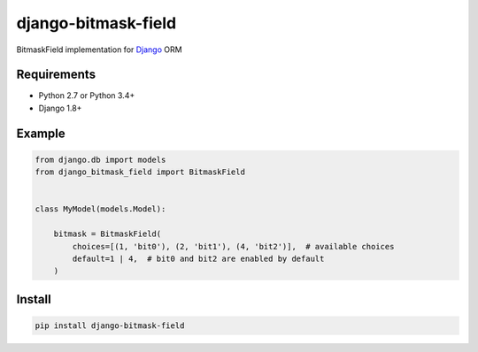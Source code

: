 ====================
django-bitmask-field
====================

BitmaskField implementation for `Django`_ ORM

.. image:: https://travis-ci.org/renskiy/django-bitmask-field.svg?branch=master
    :target: https://travis-ci.org/renskiy/django-bitmask-field

.. image:: https://coveralls.io/repos/github/renskiy/django-bitmask-field/badge.svg?branch=master
    :target: https://coveralls.io/github/renskiy/django-bitmask-field?branch=master

.. _Django: https://www.djangoproject.com

Requirements
------------

* Python 2.7 or Python 3.4+
* Django 1.8+

Example
-------

.. code-block:: python

    from django.db import models
    from django_bitmask_field import BitmaskField


    class MyModel(models.Model):

        bitmask = BitmaskField(
            choices=[(1, 'bit0'), (2, 'bit1'), (4, 'bit2')],  # available choices
            default=1 | 4,  # bit0 and bit2 are enabled by default
        )

Install
-------

.. code-block:: bash

    pip install django-bitmask-field
